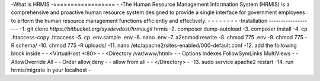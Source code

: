 -What is HRMIS
-==================
-
-The Human Resource Management Information System (HRMIS) is a comprehensive and proactive human resource system designed to provide a single interface for government employees to erform the human resource management functions efficiently and effectively.
-
-
-
-
-
-
-
-
-Installation
-------------------
-1.	git clone `https://bitbucket.org/sysdevdost/hrmis.git` hrmis
-2.	composer dump-autoload
-3.	composer install
-4.	cp .htaccess-copy .htaccess
-5.	cp .env.sample .env
-6.	nano .env
-7.	a2enmod rewrite
-8.	chmod 775 .env
-9.	chmod 775 -R schema/
-10.	chmod 775 -R uploads/
-11.	nano /etc/apache2/sites-enabled/000-default.conf
-12.	add the following block inside
-
-	<VirtualHost *:80>
-
-	<Directory /var/www/html>
-
-	Options Indexes FollowSymLinks MultiViews
-
-	AllowOverride All
-
-	Order allow,deny
-
-	allow from all
-
-	</Directory>
-
-13.	sudo service apache2 restart
-14.	run hrmis/migrate in your localhost
-
